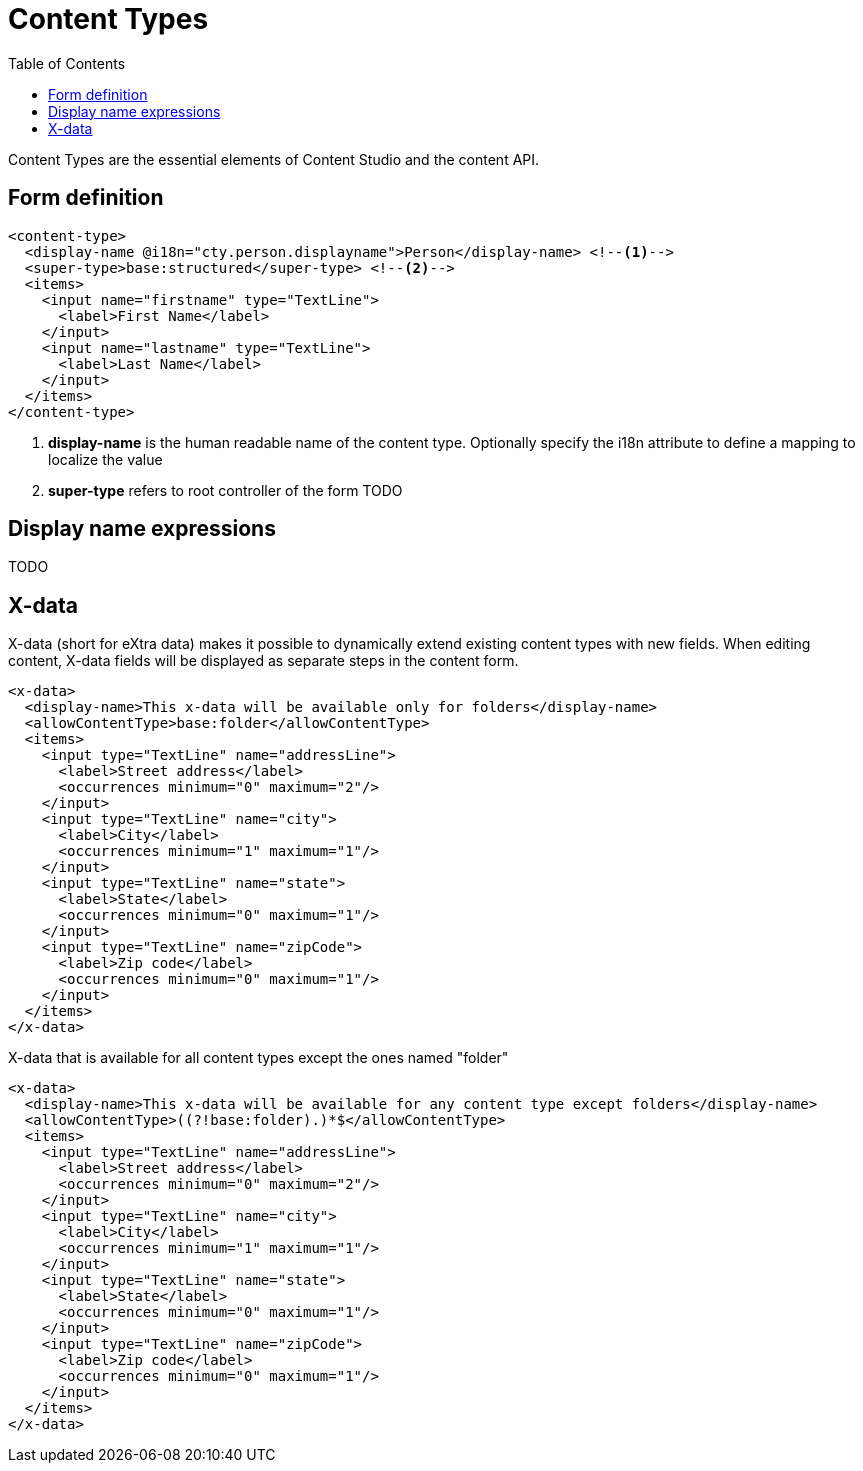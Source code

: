 = Content Types
:imagesdir: schemas/images
:toc: right
:y: icon:check[role="green"]
:n: icon:times[role="red"]

Content Types are the essential elements of Content Studio and the content API.

== Form definition

[source,xml]
----
<content-type>
  <display-name @i18n="cty.person.displayname">Person</display-name> <!--1-->
  <super-type>base:structured</super-type> <!--2-->
  <items>
    <input name="firstname" type="TextLine">
      <label>First Name</label>
    </input>
    <input name="lastname" type="TextLine">
      <label>Last Name</label>
    </input>
  </items>
</content-type>
----
<1> *display-name* is the human readable name of the content type. Optionally specify the i18n attribute to define a mapping to localize the value
<2> *super-type* refers to root controller of the form TODO

== Display name expressions

TODO

== X-data
X-data (short for eXtra data) makes it possible to dynamically extend existing content types with new fields.
When editing content, X-data fields will be displayed as separate steps in the content form.

[source,xml]
----
<x-data>
  <display-name>This x-data will be available only for folders</display-name>
  <allowContentType>base:folder</allowContentType>
  <items>
    <input type="TextLine" name="addressLine">
      <label>Street address</label>
      <occurrences minimum="0" maximum="2"/>
    </input>
    <input type="TextLine" name="city">
      <label>City</label>
      <occurrences minimum="1" maximum="1"/>
    </input>
    <input type="TextLine" name="state">
      <label>State</label>
      <occurrences minimum="0" maximum="1"/>
    </input>
    <input type="TextLine" name="zipCode">
      <label>Zip code</label>
      <occurrences minimum="0" maximum="1"/>
    </input>
  </items>
</x-data>
----

.X-data that is available for all content types except the ones named "folder"
[source,xml]
----
<x-data>
  <display-name>This x-data will be available for any content type except folders</display-name>
  <allowContentType>((?!base:folder).)*$</allowContentType>
  <items>
    <input type="TextLine" name="addressLine">
      <label>Street address</label>
      <occurrences minimum="0" maximum="2"/>
    </input>
    <input type="TextLine" name="city">
      <label>City</label>
      <occurrences minimum="1" maximum="1"/>
    </input>
    <input type="TextLine" name="state">
      <label>State</label>
      <occurrences minimum="0" maximum="1"/>
    </input>
    <input type="TextLine" name="zipCode">
      <label>Zip code</label>
      <occurrences minimum="0" maximum="1"/>
    </input>
  </items>
</x-data>
----
